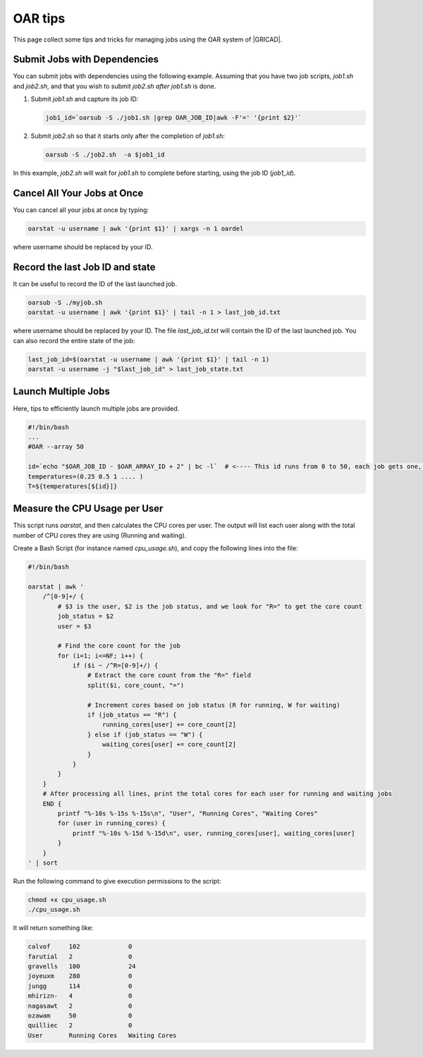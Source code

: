 OAR tips
========

This page collect some tips and tricks for managing jobs using the OAR system of |GRICAD|.

.. |GRICAD| raw:: html

    <a href="https://gricad-doc.univ-grenoble-alpes.fr/hpc/joblaunch/job_management/" target="_blank">GRICAD</a>

Submit Jobs with Dependencies
-----------------------------

You can submit jobs with dependencies using the following example. Assuming that
you have two job scripts, `job1.sh` and `job2.sh`, and that you wish to submit
`job2.sh` `after` `job1.sh` is done.

1. Submit `job1.sh` and capture its job ID:

   .. code-block:: bash

      job1_id=`oarsub -S ./job1.sh |grep OAR_JOB_ID|awk -F'=' '{print $2}'`

2. Submit `job2.sh` so that it starts only after the completion of `job1.sh`:

   .. code-block:: bash

      oarsub -S ./job2.sh  -a $job1_id

In this example, `job2.sh` will wait for `job1.sh` to complete
before starting, using the job ID (`job1_id`).

Cancel All Your Jobs at Once
----------------------------

You can cancel all your jobs at once by typing:

.. code:: bash

    oarstat -u username | awk '{print $1}' | xargs -n 1 oardel

where username should be replaced by your ID.

Record the last Job ID and state
--------------------------------

It can be useful to record the ID of the last launched job.

.. code:: bash

    oarsub -S ./myjob.sh
    oarstat -u username | awk '{print $1}' | tail -n 1 > last_job_id.txt

where username should be replaced by your ID. The file `last_job_id.txt`
will contain the ID of the last launched job. You can also record the entire state
of the job:

.. code:: bash

    last_job_id=$(oarstat -u username | awk '{print $1}' | tail -n 1)
    oarstat -u username -j "$last_job_id" > last_job_state.txt

Launch Multiple Jobs
--------------------

Here, tips to efficiently launch multiple jobs are provided.

.. SG: this will be completed when Romain send me an example.

.. code:: bash

    #!/bin/bash
    ...
    #OAR --array 50

    id=`echo "$OAR_JOB_ID - $OAR_ARRAY_ID + 2" | bc -l`  # <---- This id runs from 0 to 50, each job gets one, with which you can e.g. index a bash array
    temperatures=(0.25 0.5 1 .... )
    T=${temperatures[${id}]}

Measure the CPU Usage per User
------------------------------

This script runs `oarstat`, and then calculates the CPU cores per user.
The output will list each user along with the total
number of CPU cores they are using (Running and waiting).

Create a Bash Script (for instance named `cpu_usage.sh`), and copy the
following lines into the file:

.. code:: bash

    #!/bin/bash

    oarstat | awk '
        /^[0-9]+/ {
            # $3 is the user, $2 is the job status, and we look for "R=" to get the core count
            job_status = $2
            user = $3

            # Find the core count for the job
            for (i=1; i<=NF; i++) {
                if ($i ~ /^R=[0-9]+/) {
                    # Extract the core count from the "R=" field
                    split($i, core_count, "=")
                    
                    # Increment cores based on job status (R for running, W for waiting)
                    if (job_status == "R") {
                        running_cores[user] += core_count[2]
                    } else if (job_status == "W") {
                        waiting_cores[user] += core_count[2]
                    }
                }
            }
        }
        # After processing all lines, print the total cores for each user for running and waiting jobs
        END {
            printf "%-10s %-15s %-15s\n", "User", "Running Cores", "Waiting Cores"
            for (user in running_cores) {
                printf "%-10s %-15d %-15d\n", user, running_cores[user], waiting_cores[user]
            }
        }
    ' | sort


Run the following command to give execution permissions to the script:

.. code:: bash

    chmod +x cpu_usage.sh
    ./cpu_usage.sh

It will return something like:

.. code:: bash

    calvof     102             0              
    farutial   2               0              
    gravells   100             24             
    joyeuxm    280             0              
    jungg      114             0              
    mhirizn-   4               0              
    nagasawt   2               0              
    ozawam     50              0              
    quilliec   2               0              
    User       Running Cores   Waiting Cores 
